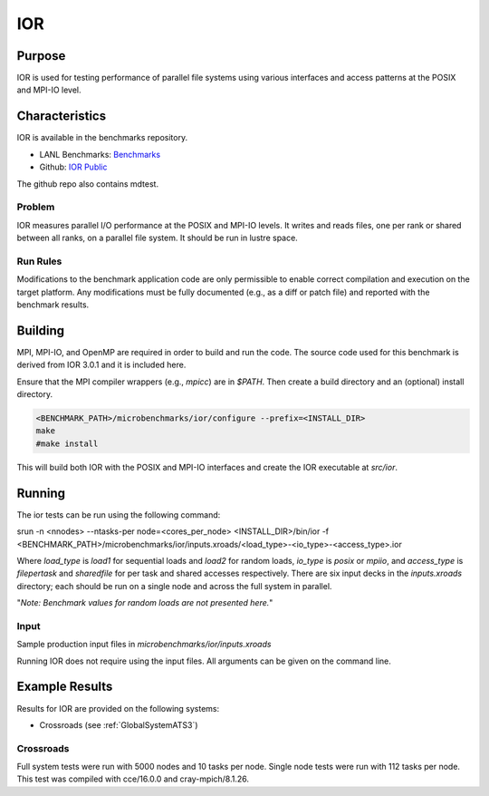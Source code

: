 ***
IOR
***

Purpose
=======

IOR is used for testing performance of parallel file systems using various interfaces and access patterns at the POSIX and MPI-IO level.

Characteristics
===============

IOR is available in the benchmarks repository.

* LANL Benchmarks: `Benchmarks <https://github.com/lanl/benchmarks/tree/main/microbenchmarks/ior>`_ 
* Github: `IOR Public <https://github.com/hpc/ior>`_

.. - LANL Crossroads Site: `IOR <https://www.lanl.gov/projects/crossroads/_assets/docs/micro/ior-3.0.1-xroads_v1.0.0.tgz>`_

The github repo also contains mdtest.

Problem
-------

IOR measures parallel I/O performance at the POSIX and MPI-IO levels.
It writes and reads files, one per rank or shared between all ranks, on a parallel file system.
It should be run in lustre space.

Run Rules
---------

Modifications to the benchmark application code are only permissible to enable correct compilation and execution on the target platform. Any modifications must be fully documented (e.g., as a diff or patch file) and reported with the benchmark results.

Building
========

MPI, MPI-IO, and OpenMP are required in order to build and run the code. The
source code used for this benchmark is derived from IOR 3.0.1 and it is
included here. 

Ensure that the MPI compiler wrappers (e.g., `mpicc`) are in `$PATH`. Then create a build directory and an (optional) install directory.

.. code-block:: bash
    
    <BENCHMARK_PATH>/microbenchmarks/ior/configure --prefix=<INSTALL_DIR>
    make
    #make install
..

This will build both IOR with the POSIX and MPI-IO interfaces and create the
IOR executable at `src/ior`.

Running
=======

The ior tests can be run using the following command:

.. code-block:: bash

srun -n <nnodes> --ntasks-per node=<cores_per_node> <INSTALL_DIR>/bin/ior -f <BENCHMARK_PATH>/microbenchmarks/ior/inputs.xroads/<load_type>-<io_type>-<access_type>.ior

..

Where `load_type` is `load1` for sequential loads and `load2` for random loads, `io_type` is `posix` or `mpiio`, and `access_type` is `filepertask` and `sharedfile` for per task and shared accesses respectively.
There are six input decks in the `inputs.xroads` directory; each should be run on a single node and across the full system in parallel.

"*Note: Benchmark values for random loads are not presented here.*"

Input
-----

Sample production input files in `microbenchmarks/ior/inputs.xroads`

Running IOR does not require using the input files. All arguments can be given on the command line.

Example Results
===============

Results for IOR are provided on the following systems:

* Crossroads (see :ref:`GlobalSystemATS3`)

Crossroads
----------

Full system tests were run with 5000 nodes and 10 tasks per node.
Single node tests were run with 112 tasks per node.
This test was compiled with cce/16.0.0 and cray-mpich/8.1.26.

.. csv-table:: IOR benchmark (MB/s)
   :file: ats3_ior.csv
   :align: left
   :widths: 10, 10, 10, 10, 10
   :header-rows: 1
   :stub-columns: 1

